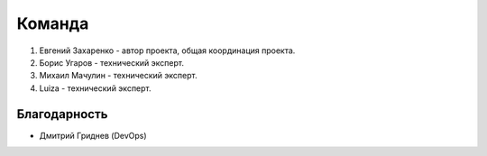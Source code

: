 Команда
=======

#. Евгений Захаренко - автор проекта, общая координация проекта.
#. Борис Угаров - технический эксперт.
#. Михаил Мачулин - технический эксперт.
#. Luiza - технический эксперт.

Благодарность
-------------

- Дмитрий Гриднев (DevOps)


.. TODO: Эксперт по ГОСТ